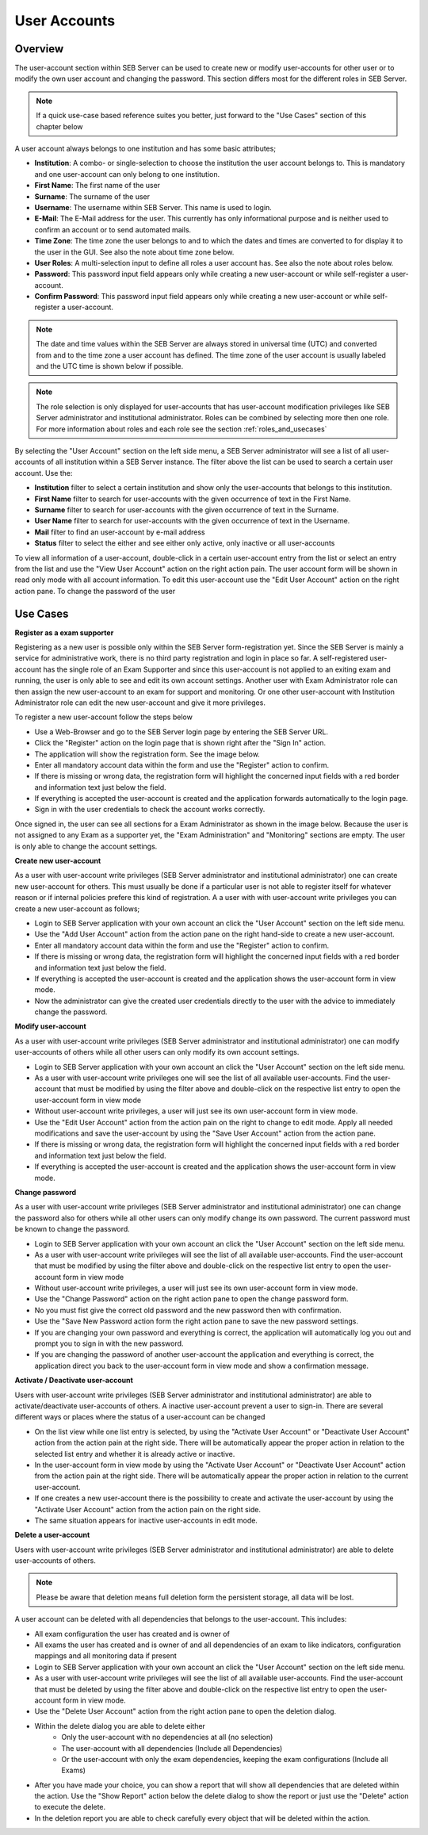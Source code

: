 User Accounts
=============

Overview
---------

The user-account section within SEB Server can be used to create new or modify user-accounts for other user or to modify the own
user account and changing the password. This section differs most for the different roles in SEB Server.

.. note:: 
      If a quick use-case based reference suites you better, just forward to the "Use Cases" section of this chapter below

A user account always belongs to one institution and has some basic attributes;

- **Institution**: A combo- or single-selection to choose the institution the user account belongs to. This is mandatory and one user-account can only belong to one institution.
- **First Name**: The first name of the user
- **Surname**: The surname of the user
- **Username**: The username within SEB Server. This name is used to login.
- **E-Mail**: The E-Mail address for the user. This currently has only informational purpose and is neither used to confirm an account or to send automated mails.
- **Time Zone**: The time zone the user belongs to and to which the dates and times are converted to for display it to the user in the GUI. See also the note about time zone below.
- **User Roles**: A multi-selection input to define all roles a user account has. See also the note about roles below.
- **Password**: This password input field appears only while creating a new user-account or while self-register a user-account.
- **Confirm Password**: This password input field appears only while creating a new user-account or while self-register a user-account.

.. note:: 
      The date and time values within the SEB Server are always stored in universal time (UTC) and converted
      from and to the time zone a user account has defined. The time zone of the user account is usually labeled
      and the UTC time is shown below if possible.
      
.. note:: 
      The role selection is only displayed for user-accounts that has user-account modification privileges like
      SEB Server administrator and institutional administrator. Roles can be combined by selecting more then one role.
      For more information about roles and each role see the section :ref:`roles_and_usecases`

By selecting the "User Account" section on the left side menu, a SEB Server administrator will see a list of all user-accounts 
of all institution within a SEB Server instance. The filter above the list can be used to search a certain user account. Use the:

- **Institution** filter to select a certain institution and show only the user-accounts that belongs to this institution.
- **First Name** filter to search for user-accounts with the given occurrence of text in the First Name.
- **Surname** filter to search for user-accounts with the given occurrence of text in the Surname.
- **User Name** filter to search for user-accounts with the given occurrence of text in the Username.
- **Mail** filter to find an user-account by e-mail address
- **Status** filter to select the either and see either only active, only inactive or all user-accounts

.. image:: images/account/list_serveradmin.png
    :align: center
    :target: https://raw.githubusercontent.com/SafeExamBrowser/seb-server/master/docs/images/account/list_serveradmin.png
    
To view all information of a user-account, double-click in a certain user-account entry from the list or select an entry from the list and
use the "View User Account" action on the right action pain. The user account form will be shown in read only mode with all account information.
To edit this user-account use the "Edit User Account" action on the right action pane. To change the password of the user


Use Cases
---------

**Register as a exam supporter**

Registering as a new user is possible only within the SEB Server form-registration yet. Since the SEB Server is mainly a service for administrative work, 
there is no third party registration and login in place so far. A self-registered user-account has the single role of an 
Exam Supporter and since this user-account is not applied to an exiting exam and running, the user is only able to see and edit its own account settings. 
Another user with Exam Administrator role can then assign the new user-account to an exam for support and monitoring. Or one other user-account with 
Institution Administrator role can edit the new user-account and give it more privileges.

To register a new user-account follow the steps below

- Use a Web-Browser and go to the SEB Server login page by entering the SEB Server URL.
- Click the "Register" action on the login page that is shown right after the "Sign In" action.
- The application will show the registration form. See the image below.
- Enter all mandatory account data within the form and use the "Register" action to confirm.
- If there is missing or wrong data, the registration form will highlight the concerned input fields with a red border and information text just below the field.
- If everything is accepted the user-account is created and the application forwards automatically to the login page.
- Sign in with the user credentials to check the account works correctly.

.. image:: images/overview/register.png
    :align: center
    :target: https://raw.githubusercontent.com/SafeExamBrowser/seb-server/master/docs/images/overview/register.png
    
Once signed in, the user can see all sections for a Exam Administrator as shown in the image below. Because the user is not assigned to any
Exam as a supporter yet, the "Exam Administration" and "Monitoring" sections are empty. The user is only able to change the account settings.

.. image:: images/account/registered.png
    :align: center
    :target: https://raw.githubusercontent.com/SafeExamBrowser/seb-server/master/docs/images/account/registered.png

**Create new user-account**

As a user with user-account write privileges (SEB Server administrator and institutional administrator) one can create new user-account for
others. This must usually be done if a particular user is not able to register itself for whatever reason or if internal policies prefere
this kind of registration. A a user with with user-account write privileges you can create a new user-account as follows;

- Login to SEB Server application with your own account an click the "User Account" section on the left side menu.
- Use the "Add User Account" action from the action pane on the right hand-side to create a new user-account.
- Enter all mandatory account data within the form and use the "Register" action to confirm.
- If there is missing or wrong data, the registration form will highlight the concerned input fields with a red border and information text just below the field.
- If everything is accepted the user-account is created and the application shows the user-account form in view mode.
- Now the administrator can give the created user credentials directly to the user with the advice to immediately change the password. 

**Modify user-account**

As a user with user-account write privileges (SEB Server administrator and institutional administrator) one can modify user-accounts of others
while all other users can only modify its own account settings.

- Login to SEB Server application with your own account an click the "User Account" section on the left side menu.
- As a user with user-account write privileges one will see the list of all available user-accounts. Find the user-account that must be modified by using the filter above and double-click on the respective list entry to open the user-account form in view mode
- Without user-account write privileges, a user will just see its own user-account form in view mode.
- Use the "Edit User Account" action from the action pain on the right to change to edit mode. Apply all needed modifications and save the user-account by using the "Save User Account" action from the action pane.
- If there is missing or wrong data, the registration form will highlight the concerned input fields with a red border and information text just below the field.
- If everything is accepted the user-account is created and the application shows the user-account form in view mode.

**Change password**

As a user with user-account write privileges (SEB Server administrator and institutional administrator) one can change the password also for others
while all other users can only modify change its own password. The current password must be known to change the password.

- Login to SEB Server application with your own account an click the "User Account" section on the left side menu.
- As a user with user-account write privileges will see the list of all available user-accounts. Find the user-account that must be modified
  by using the filter above and double-click on the respective list entry to open the user-account form in view mode
- Without user-account write privileges, a user will just see its own user-account form in view mode.
- Use the "Change Password" action on the right action pane to open the change password form.
- No you must fist give the correct old password and the new password then with confirmation.
- Use the "Save New Password action form the right action pane to save the new password settings.
- If you are changing your own password and everything is correct, the application will automatically log you out and prompt you to sign in with the new password.
- If you are changing the password of another user-account the application and everything is correct, the application direct you back to the user-account form in view mode and show a confirmation message.
  
.. image:: images/account/change_password.png
    :align: center
    :target: https://raw.githubusercontent.com/SafeExamBrowser/seb-server/master/docs/images/account/change_password.png

**Activate / Deactivate user-account**

Users with user-account write privileges (SEB Server administrator and institutional administrator) are able to activate/deactivate
user-accounts of others. A inactive user-account prevent a user to sign-in. There are several different ways or places where the status
of a user-account can be changed

- On the list view while one list entry is selected, by using the "Activate User Account" or "Deactivate User Account" action from the action pain at the right side. There will be automatically appear the proper action in relation to the selected list entry and whether it is already active or inactive.
- In the user-account form in view mode by using the "Activate User Account" or "Deactivate User Account" action from the action pain at the right side. There will be automatically appear the proper action in relation to the current user-account.
- If one creates a new user-account there is the possibility to create and activate the user-account by using the "Activate User Account" action from the action pain on the right side.
- The same situation appears for inactive user-accounts in edit mode.

**Delete a user-account**

Users with user-account write privileges (SEB Server administrator and institutional administrator) are able to delete user-accounts of others.

.. note:: 
    Please be aware that deletion means full deletion form the persistent storage, all data will be lost.
    
A user account can be deleted with all dependencies that belongs to the user-account. This includes:

- All exam configuration the user has created and is owner of
- All exams the user has created and is owner of and all dependencies of an exam to like indicators, configuration mappings and all monitoring data if present

- Login to SEB Server application with your own account an click the "User Account" section on the left side menu.
- As a user with user-account write privileges will see the list of all available user-accounts. Find the user-account that must be deleted
  by using the filter above and double-click on the respective list entry to open the user-account form in view mode.
- Use the "Delete User Account" action from the right action pane to open the deletion dialog.

.. image:: images/account/delete.png
    :align: center
    :target: https://raw.githubusercontent.com/SafeExamBrowser/seb-server/master/docs/images/account/delete.png
    
- Within the delete dialog you are able to delete either
    - Only the user-account with no dependencies at all (no selection)
    - The user-account with all dependencies (Include all Dependencies)
    - Or the user-account with only the exam dependencies, keeping the exam configurations (Include all Exams)
    
- After you have made your choice, you can show a report that will show all dependencies that are deleted within the action. Use the "Show Report" action below the delete dialog to show the report or
  just use the "Delete" action to execute the delete.
- In the deletion report you are able to check carefully every object that will be deleted within the action.

.. image:: images/account/deleteReport.png
    :align: center
    :target: https://raw.githubusercontent.com/SafeExamBrowser/seb-server/master/docs/images/account/deleteReport.png


